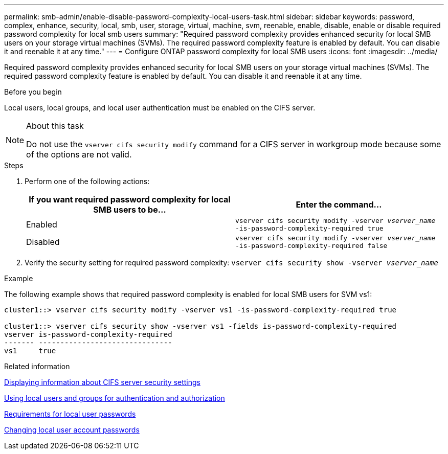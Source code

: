 ---
permalink: smb-admin/enable-disable-password-complexity-local-users-task.html
sidebar: sidebar
keywords: password, complex, enhance, security, local, smb, user, storage, virtual, machine, svm, reenable, enable, disable, enable or disable required password complexity for local smb users
summary: "Required password complexity provides enhanced security for local SMB users on your storage virtual machines (SVMs). The required password complexity feature is enabled by default. You can disable it and reenable it at any time."
---
= Configure ONTAP password complexity for local SMB users
:icons: font
:imagesdir: ../media/

[.lead]
Required password complexity provides enhanced security for local SMB users on your storage virtual machines (SVMs). The required password complexity feature is enabled by default. You can disable it and reenable it at any time.

.Before you begin

Local users, local groups, and local user authentication must be enabled on the CIFS server.

.About this task

[NOTE]
====
Do not use the `vserver cifs security modify` command for a CIFS server in workgroup mode because some of the options are not valid.
====

.Steps

. Perform one of the following actions:
+
[options="header"]
|===
| If you want required password complexity for local SMB users to be...| Enter the command...
a|
Enabled
a|
`vserver cifs security modify -vserver _vserver_name_ -is-password-complexity-required true`
a|
Disabled
a|
`vserver cifs security modify -vserver _vserver_name_ -is-password-complexity-required false`
|===

. Verify the security setting for required password complexity: `vserver cifs security show -vserver _vserver_name_`

.Example

The following example shows that required password complexity is enabled for local SMB users for SVM vs1:

----
cluster1::> vserver cifs security modify -vserver vs1 -is-password-complexity-required true

cluster1::> vserver cifs security show -vserver vs1 -fields is-password-complexity-required
vserver is-password-complexity-required
------- -------------------------------
vs1     true
----

.Related information

xref:display-server-security-settings-task.adoc[Displaying information about CIFS server security settings]

xref:local-users-groups-concepts-concept.adoc[Using local users and groups for authentication and authorization]

xref:requirements-local-user-passwords-concept.adoc[Requirements for local user passwords]

xref:change-local-user-account-passwords-task.adoc[Changing local user account passwords]

// 2025 Apr 30, ONTAPDOC-2981